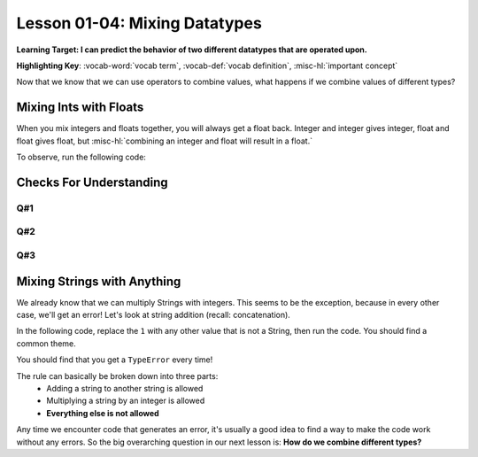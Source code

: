 .. qnum::
   :start: 1
   :prefix: ch0104-

..  Copyright (C) 2016 Timothy Chen.  Permission is granted to copy, distribute
    and/or modify this document under the terms of the GNU Free Documentation
    License, Version 1.3 or any later version published by the Free Software
    Foundation; with the Invariant Sections being Contributor List, Lesson 00-01: 
    Introduction To The Course, no Front-Cover Texts, and no Back-Cover Texts.  
    A copy of the license is included in the section entitled "GNU Free 
    Documentation License".

Lesson 01-04: Mixing Datatypes
==============================

**Learning Target: I can predict the behavior of two different datatypes that are operated upon.**

**Highlighting Key**: :vocab-word:`vocab term`, :vocab-def:`vocab definition`, :misc-hl:`important concept`

Now that we know that we can use operators to combine values, what happens if we combine values of different types?

Mixing Ints with Floats
-----------------------

When you mix integers and floats together, you will always get a float back.  Integer and integer gives integer, float and float gives float, but :misc-hl:`combining an integer and float will result in a float.`

To observe, run the following code:

.. activecode:: ac_mixtype_1
	:nocodelens:
	:caption: Note that everything after the # is a comment and is not run as code

	print(1 + 1)  #int + int => int
	print(1.0 + 1.0)  #float + float => float
	print(1 + 1.0) 	#int + float => float


Checks For Understanding
------------------------

Q#1
~~~

.. mchoice:: cfu_mixtype_1
	:correct: c
	:answer_a: Boolean
	:answer_b: Integer
	:answer_c: Float
	:feedback_a: Remember that a boolean is True/False, which isn't in this expression.
	:feedback_b: Which is greater, Floats or Integers?
	:feedback_c: The float turns everything into a float!

	What datatype will result from the following expression? ``4 * 2.0``

Q#2
~~~

.. fillintheblank:: cfu_mixtype_2
	
	.. blank:: blank1
		:correct: ^2\.0$
		:feedback1: ("^2$", "Have you considered the ending datatype?")
		:feedback2: ("^16\.0$", "Don't forget about order of operations!")
		:feedback3: ("$16^", "Don't forget about order of operations!")
		:feedback4: (".*", "Try again!")

		Evaluate the following expression: ``8 / 2 ** 2.0``.  Don't forget to consider order of operations as well as the datatypes.

Q#3
~~~

.. fillintheblank:: cfu_mixtype_3
	
	.. blank:: blank2
		:correct: ^6\.5$
		:feedback1: ("^6$", "Have you considered the ending datatype?")
		:feedback2: ("^1\.25$", "Don't forget about order of operations!")
		:feedback3: (".*", "Try again!")

		Evaluate the following expression: ``10 / 4 + 4.0``.  Don't forget to consider order of operations as well as the datatypes.

Mixing Strings with Anything
----------------------------

We already know that we can multiply Strings with integers.  This seems to be the exception, because in every other case, we'll get an error!  Let's look at string addition (recall: concatenation).

In the following code, replace the ``1`` with any other value that is not a String, then run the code.  You should find a common theme.

.. activecode:: ac_mixtype_2
	:nocodelens:

	print("hello" + 1)
	#replace the second part with anything that is not a String

You should find that you get a ``TypeError`` every time!

The rule can basically be broken down into three parts:
	- Adding a string to another string is allowed
	- Multiplying a string by an integer is allowed
	- **Everything else is not allowed**

Any time we encounter code that generates an error, it's usually a good idea to find a way to make the code work without any errors.  So the big overarching question in our next lesson is: **How do we combine different types?**